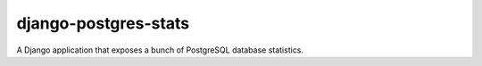 =====================
django-postgres-stats
=====================

A Django application that exposes a bunch of PostgreSQL database statistics.
